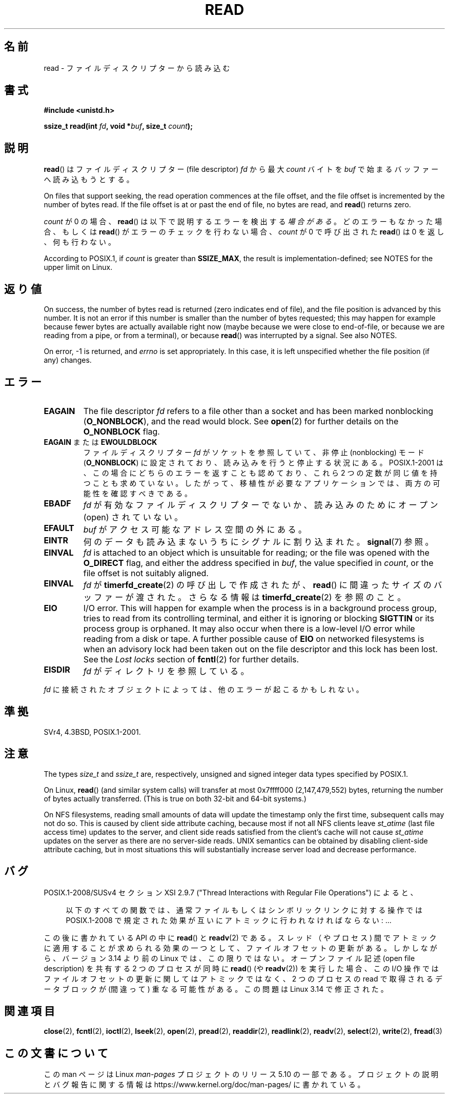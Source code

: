 .\" This manpage is Copyright (C) 1992 Drew Eckhardt;
.\"  and Copyright (C) 1993 Michael Haardt, Ian Jackson.
.\"  and Copyright (C) 2009-2015 Michael Kerrisk, <mtk.manpages.gmail.com>
.\"
.\" %%%LICENSE_START(VERBATIM)
.\" Permission is granted to make and distribute verbatim copies of this
.\" manual provided the copyright notice and this permission notice are
.\" preserved on all copies.
.\"
.\" Permission is granted to copy and distribute modified versions of this
.\" manual under the conditions for verbatim copying, provided that the
.\" entire resulting derived work is distributed under the terms of a
.\" permission notice identical to this one.
.\"
.\" Since the Linux kernel and libraries are constantly changing, this
.\" manual page may be incorrect or out-of-date.  The author(s) assume no
.\" responsibility for errors or omissions, or for damages resulting from
.\" the use of the information contained herein.  The author(s) may not
.\" have taken the same level of care in the production of this manual,
.\" which is licensed free of charge, as they might when working
.\" professionally.
.\"
.\" Formatted or processed versions of this manual, if unaccompanied by
.\" the source, must acknowledge the copyright and authors of this work.
.\" %%%LICENSE_END
.\"
.\" Modified Sat Jul 24 00:06:00 1993 by Rik Faith <faith@cs.unc.edu>
.\" Modified Wed Jan 17 16:02:32 1996 by Michael Haardt
.\"   <michael@cantor.informatik.rwth-aachen.de>
.\" Modified Thu Apr 11 19:26:35 1996 by Andries Brouwer <aeb@cwi.nl>
.\" Modified Sun Jul 21 18:59:33 1996 by Andries Brouwer <aeb@cwi.nl>
.\" Modified Fri Jan 31 16:47:33 1997 by Eric S. Raymond <esr@thyrsus.com>
.\" Modified Sat Jul 12 20:45:39 1997 by Michael Haardt
.\"   <michael@cantor.informatik.rwth-aachen.de>
.\"
.\"*******************************************************************
.\"
.\" This file was generated with po4a. Translate the source file.
.\"
.\"*******************************************************************
.\"
.\" Japanese Version Copyright (c) 1997 HANATAKA Shinya
.\"         all rights reserved.
.\" Translated 1997-02-23, HANATAKA Shinya <hanataka@abyss.rim.or.jp>
.\" Modified 1997-09-28, HANATAKA Shinya <hanataka@abyss.rim.or.jp>
.\" Updated & Modified 2005-02-24, Yuichi SATO <ysato444@yahoo.co.jp>
.\" Updated 2005-09-06, Akihiro MOTOKI <amotoki@dd.iij4u.or.jp>
.\" Updated 2005-10-14, Akihiro MOTOKI
.\" Updated 2008-02-10, Akihiro MOTOKI, LDP v2.77
.\" Updated 2009-04-13, Akihiro MOTOKI, LDP v3.20
.\" Updated 2012-04-30, Akihiro MOTOKI <amotoki@gmail.com>
.\" Updated 2013-05-06, Akihiro MOTOKI <amotoki@gmail.com>
.\"
.TH READ 2 2018\-02\-02 Linux "Linux Programmer's Manual"
.SH 名前
read \- ファイルディスクリプターから読み込む
.SH 書式
.nf
\fB#include <unistd.h>\fP
.PP
\fBssize_t read(int \fP\fIfd\fP\fB, void *\fP\fIbuf\fP\fB, size_t \fP\fIcount\fP\fB);\fP
.fi
.SH 説明
\fBread\fP()  はファイルディスクリプター (file descriptor)  \fIfd\fP から最大 \fIcount\fP バイトを \fIbuf\fP
で始まるバッファーへ読み込もうとする。
.PP
On files that support seeking, the read operation commences at the file
offset, and the file offset is incremented by the number of bytes read.  If
the file offset is at or past the end of file, no bytes are read, and
\fBread\fP()  returns zero.
.PP
\fIcount\fP が 0 の場合、 \fBread\fP() は以下で説明するエラーを検出する\fI場合がある\fP。 どのエラーもなかった場合、もしくは
\fBread\fP() がエラーのチェックを行わない場合、 \fIcount\fP が 0 で呼び出された \fBread\fP() は 0 を返し、何も行わない。
.PP
According to POSIX.1, if \fIcount\fP is greater than \fBSSIZE_MAX\fP, the result
is implementation\-defined; see NOTES for the upper limit on Linux.
.SH 返り値
On success, the number of bytes read is returned (zero indicates end of
file), and the file position is advanced by this number.  It is not an error
if this number is smaller than the number of bytes requested; this may
happen for example because fewer bytes are actually available right now
(maybe because we were close to end\-of\-file, or because we are reading from
a pipe, or from a terminal), or because \fBread\fP()  was interrupted by a
signal.  See also NOTES.
.PP
On error, \-1 is returned, and \fIerrno\fP is set appropriately.  In this case,
it is left unspecified whether the file position (if any) changes.
.SH エラー
.TP 
\fBEAGAIN\fP
The file descriptor \fIfd\fP refers to a file other than a socket and has been
marked nonblocking (\fBO_NONBLOCK\fP), and the read would block.  See
\fBopen\fP(2)  for further details on the \fBO_NONBLOCK\fP flag.
.TP 
\fBEAGAIN\fP または \fBEWOULDBLOCK\fP
.\" Actually EAGAIN on Linux
ファイルディスクリプター \fIfd\fP がソケットを参照していて、非停止 (nonblocking) モード (\fBO_NONBLOCK\fP)
に設定されており、読み込みを行うと停止する状況にある。 POSIX.1\-2001 は、この場合にどちらのエラーを返すことも認めており、 これら 2
つの定数が同じ値を持つことも求めていない。 したがって、移植性が必要なアプリケーションでは、両方の可能性を 確認すべきである。
.TP 
\fBEBADF\fP
\fIfd\fP が有効なファイルディスクリプターでないか、読み込みのために オープン (open) されていない。
.TP 
\fBEFAULT\fP
\fIbuf\fP がアクセス可能なアドレス空間の外にある。
.TP 
\fBEINTR\fP
何のデータも読み込まないうちにシグナルに割り込まれた。 \fBsignal\fP(7)  参照。
.TP 
\fBEINVAL\fP
\fIfd\fP is attached to an object which is unsuitable for reading; or the file
was opened with the \fBO_DIRECT\fP flag, and either the address specified in
\fIbuf\fP, the value specified in \fIcount\fP, or the file offset is not suitably
aligned.
.TP 
\fBEINVAL\fP
\fIfd\fP が \fBtimerfd_create\fP(2)  の呼び出しで作成されたが、 \fBread\fP()  に間違ったサイズのバッファーが渡された。
さらなる情報は \fBtimerfd_create\fP(2)  を参照のこと。
.TP 
\fBEIO\fP
I/O error.  This will happen for example when the process is in a background
process group, tries to read from its controlling terminal, and either it is
ignoring or blocking \fBSIGTTIN\fP or its process group is orphaned.  It may
also occur when there is a low\-level I/O error while reading from a disk or
tape.  A further possible cause of \fBEIO\fP on networked filesystems is when
an advisory lock had been taken out on the file descriptor and this lock has
been lost.  See the \fILost locks\fP section of \fBfcntl\fP(2)  for further
details.
.TP 
\fBEISDIR\fP
\fIfd\fP がディレクトリを参照している。
.PP
\fIfd\fP に接続されたオブジェクトによっては、他のエラーが起こるかもしれない。
.SH 準拠
SVr4, 4.3BSD, POSIX.1\-2001.
.SH 注意
The types \fIsize_t\fP and \fIssize_t\fP are, respectively, unsigned and signed
integer data types specified by POSIX.1.
.PP
.\" commit e28cc71572da38a5a12c1cfe4d7032017adccf69
On Linux, \fBread\fP()  (and similar system calls) will transfer at most
0x7ffff000 (2,147,479,552) bytes, returning the number of bytes actually
transferred.  (This is true on both 32\-bit and 64\-bit systems.)
.PP
On NFS filesystems, reading small amounts of data will update the timestamp
only the first time, subsequent calls may not do so.  This is caused by
client side attribute caching, because most if not all NFS clients leave
\fIst_atime\fP (last file access time)  updates to the server, and client side
reads satisfied from the client's cache will not cause \fIst_atime\fP updates
on the server as there are no server\-side reads.  UNIX semantics can be
obtained by disabling client\-side attribute caching, but in most situations
this will substantially increase server load and decrease performance.
.SH バグ
POSIX.1\-2008/SUSv4 セクション XSI 2.9.7 ("Thread Interactions with Regular File
Operations") によると、
.PP
.RS 4
以下のすべての関数では、 通常ファイルもしくはシンボリックリンクに対する操作では POSIX.1\-2008
で規定された効果が互いにアトミックに行われなければならない: ...
.RE
.PP
.\" http://thread.gmane.org/gmane.linux.kernel/1649458
.\"    From: Michael Kerrisk (man-pages <mtk.manpages <at> gmail.com>
.\"    Subject: Update of file offset on write() etc. is non-atomic with I/O
.\"    Date: 2014-02-17 15:41:37 GMT
.\"    Newsgroups: gmane.linux.kernel, gmane.linux.file-systems
.\" commit 9c225f2655e36a470c4f58dbbc99244c5fc7f2d4
.\"    Author: Linus Torvalds <torvalds@linux-foundation.org>
.\"    Date:   Mon Mar 3 09:36:58 2014 -0800
.\"
.\"        vfs: atomic f_pos accesses as per POSIX
この後に書かれている API の中に \fBread\fP() と \fBreadv\fP(2) である。 スレッド（やプロセス)
間でアトミックに適用することが求められる効果の一つとして、 ファイルオフセットの更新がある。 しかしながら、 バージョン 3.14 より前の Linux
では、 この限りではない。 オープンファイル記述 (open file description) を共有する 2 つのプロセスが同時に
\fBread\fP() (や \fBreadv\fP(2)) を実行した場合、 この I/O 操作ではファイルオフセットの更新に関してはアトミックではなく、 2
つのプロセスの read で取得されるデータブロックが (間違って) 重なる可能性がある。 この問題は Linux 3.14 で修正された。
.SH 関連項目
\fBclose\fP(2), \fBfcntl\fP(2), \fBioctl\fP(2), \fBlseek\fP(2), \fBopen\fP(2), \fBpread\fP(2),
\fBreaddir\fP(2), \fBreadlink\fP(2), \fBreadv\fP(2), \fBselect\fP(2), \fBwrite\fP(2),
\fBfread\fP(3)
.SH この文書について
この man ページは Linux \fIman\-pages\fP プロジェクトのリリース 5.10 の一部である。プロジェクトの説明とバグ報告に関する情報は
\%https://www.kernel.org/doc/man\-pages/ に書かれている。
